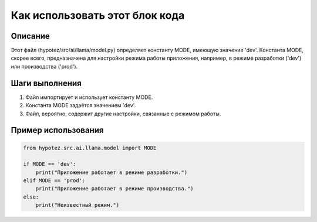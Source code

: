 Как использовать этот блок кода
=========================================================================================

Описание
-------------------------
Этот файл (hypotez/src/ai/llama/model.py) определяет константу MODE, имеющую значение 'dev'.  Константа MODE, скорее всего, предназначена для настройки режима работы приложения, например, в режиме разработки ('dev') или производства ('prod').

Шаги выполнения
-------------------------
1. Файл импортирует и использует константу MODE.
2. Константа MODE задаётся значением 'dev'.
3.  Файл, вероятно, содержит другие настройки, связанные с режимом работы.

Пример использования
-------------------------
.. code-block:: python

    from hypotez.src.ai.llama.model import MODE

    if MODE == 'dev':
        print("Приложение работает в режиме разработки.")
    elif MODE == 'prod':
        print("Приложение работает в режиме производства.")
    else:
        print("Неизвестный режим.")